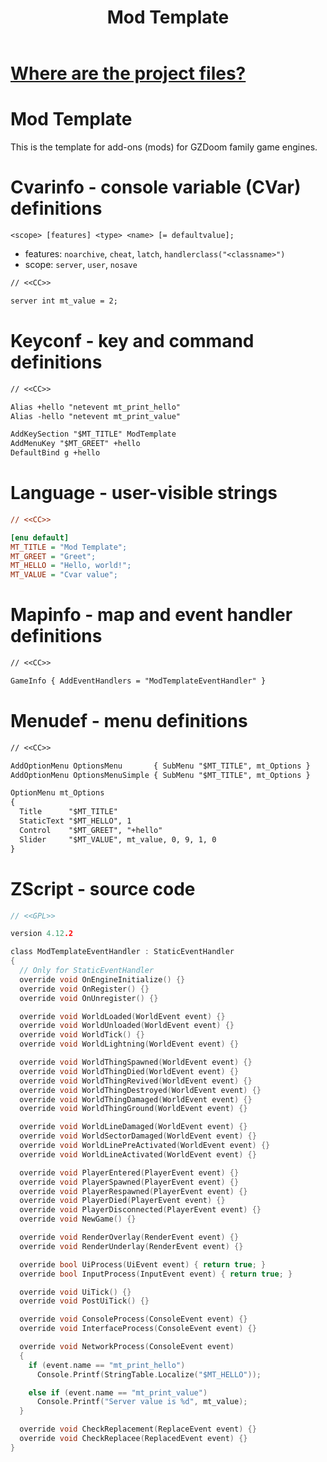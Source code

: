 # SPDX-FileCopyrightText: © 2024 Alexander Kromm <mmaulwurff@gmail.com>
# SPDX-License-Identifier: CC0-1.0
:properties:
:header-args: :comments no :mkdirp yes :noweb yes :results none
:end:
#+title: Mod Template

* [[file:WhereAreTheProjectFiles.org][Where are the project files?]]

* Mod Template
This is the template for add-ons (mods) for GZDoom family game engines.

* Cvarinfo - console variable (CVar) definitions
~<scope> [features] <type> <name> [= defaultvalue];~
- features: ~noarchive~, ~cheat~, ~latch~, ~handlerclass("<classname>")~
- scope: ~server~, ~user~, ~nosave~

#+begin_src txt :tangle build/ModTemplate/cvarinfo.txt
// <<CC>>

server int mt_value = 2;
#+end_src

* Keyconf - key and command definitions
#+begin_src txt :tangle build/ModTemplate/keyconf.txt
// <<CC>>

Alias +hello "netevent mt_print_hello"
Alias -hello "netevent mt_print_value"

AddKeySection "$MT_TITLE" ModTemplate
AddMenuKey "$MT_GREET" +hello
DefaultBind g +hello
#+end_src

* Language - user-visible strings
#+begin_src ini :tangle build/ModTemplate/language.txt
// <<CC>>

[enu default]
MT_TITLE = "Mod Template";
MT_GREET = "Greet";
MT_HELLO = "Hello, world!";
MT_VALUE = "Cvar value";
#+end_src

* Mapinfo - map and event handler definitions
#+begin_src txt :tangle build/ModTemplate/mapinfo.txt
// <<CC>>

GameInfo { AddEventHandlers = "ModTemplateEventHandler" }
#+end_src

* Menudef - menu definitions
#+begin_src txt :tangle build/ModTemplate/menudef.txt
// <<CC>>

AddOptionMenu OptionsMenu       { SubMenu "$MT_TITLE", mt_Options }
AddOptionMenu OptionsMenuSimple { SubMenu "$MT_TITLE", mt_Options }

OptionMenu mt_Options
{
  Title      "$MT_TITLE"
  StaticText "$MT_HELLO", 1
  Control    "$MT_GREET", "+hello"
  Slider     "$MT_VALUE", mt_value, 0, 9, 1, 0
}
#+end_src

* ZScript - source code
# SPDX-SnippetBegin
# SPDX-License-Identifier: GPL-3.0-only
# SPDX-SnippetCopyrightText: © 2024 Alexander Kromm <mmaulwurff@gmail.com>
#+begin_src c :tangle build/ModTemplate/zscript.txt
// <<GPL>>

version 4.12.2

class ModTemplateEventHandler : StaticEventHandler
{
  // Only for StaticEventHandler
  override void OnEngineInitialize() {}
  override void OnRegister() {}
  override void OnUnregister() {}

  override void WorldLoaded(WorldEvent event) {}
  override void WorldUnloaded(WorldEvent event) {}
  override void WorldTick() {}
  override void WorldLightning(WorldEvent event) {}

  override void WorldThingSpawned(WorldEvent event) {}
  override void WorldThingDied(WorldEvent event) {}
  override void WorldThingRevived(WorldEvent event) {}
  override void WorldThingDestroyed(WorldEvent event) {}
  override void WorldThingDamaged(WorldEvent event) {}
  override void WorldThingGround(WorldEvent event) {}
  
  override void WorldLineDamaged(WorldEvent event) {}
  override void WorldSectorDamaged(WorldEvent event) {}
  override void WorldLinePreActivated(WorldEvent event) {}
  override void WorldLineActivated(WorldEvent event) {}

  override void PlayerEntered(PlayerEvent event) {}
  override void PlayerSpawned(PlayerEvent event) {}
  override void PlayerRespawned(PlayerEvent event) {}
  override void PlayerDied(PlayerEvent event) {}
  override void PlayerDisconnected(PlayerEvent event) {}
  override void NewGame() {}

  override void RenderOverlay(RenderEvent event) {}
  override void RenderUnderlay(RenderEvent event) {}

  override bool UiProcess(UiEvent event) { return true; }
  override bool InputProcess(InputEvent event) { return true; }

  override void UiTick() {}
  override void PostUiTick() {}

  override void ConsoleProcess(ConsoleEvent event) {}
  override void InterfaceProcess(ConsoleEvent event) {}

  override void NetworkProcess(ConsoleEvent event)
  {
    if (event.name == "mt_print_hello")
      Console.Printf(StringTable.Localize("$MT_HELLO"));

    else if (event.name == "mt_print_value")
      Console.Printf("Server value is %d", mt_value);
  }

  override void CheckReplacement(ReplaceEvent event) {}
  override void CheckReplacee(ReplacedEvent event) {}
}
#+end_src
# SPDX-SnippetEnd

* (Org) Licenses - snippets to include to files :noexport:
#+name: CC
#+begin_src :exports none
SPDX-FileTextCopyright: © 2024 Alexander Kromm <mmaulwurff@gmail.com>
SPDX-License-Identifier: CC0-1.0
#+end_src

#+name: GPL
#+begin_src :exports none
SPDX-FileTextCopyright: © 2024 Alexander Kromm <mmaulwurff@gmail.com>
SPDX-License-Identifier: GPL-3.0-only
#+end_src
